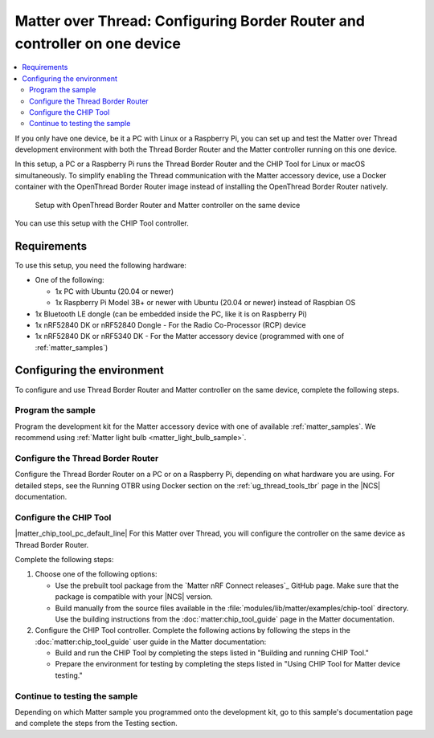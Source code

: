 .. _ug_matter_gs_testing_thread_one_otbr:

Matter over Thread: Configuring Border Router and controller on one device
##########################################################################

.. contents::
   :local:
   :depth: 2

If you only have one device, be it a PC with Linux or a Raspberry Pi, you can set up and test the Matter over Thread development environment with both the Thread Border Router and the Matter controller running on this one device.

In this setup, a PC or a Raspberry Pi runs the Thread Border Router and the CHIP Tool for Linux or macOS simultaneously.
To simplify enabling the Thread communication with the Matter accessory device, use a Docker container with the OpenThread Border Router image instead of installing the OpenThread Border Router natively.

.. figure:: images/matter_otbr_controller_same_device.svg
   :width: 600
   :alt: Setup with OpenThread Border Router and Matter controller on the same device

   Setup with OpenThread Border Router and Matter controller on the same device

You can use this setup with the CHIP Tool controller.

Requirements
************

To use this setup, you need the following hardware:

* One of the following:

  * 1x PC with Ubuntu (20.04 or newer)
  * 1x Raspberry Pi Model 3B+ or newer with Ubuntu (20.04 or newer) instead of Raspbian OS

* 1x Bluetooth LE dongle (can be embedded inside the PC, like it is on Raspberry Pi)
* 1x nRF52840 DK or nRF52840 Dongle - For the Radio Co-Processor (RCP) device
* 1x nRF52840 DK or nRF5340 DK - For the Matter accessory device (programmed with one of :ref:`matter_samples`)

Configuring the environment
***************************

To configure and use Thread Border Router and Matter controller on the same device, complete the following steps.

.. rst-class:: numbered-step

Program the sample
==================

Program the development kit for the Matter accessory device with one of available :ref:`matter_samples`.
We recommend using :ref:`Matter light bulb <matter_light_bulb_sample>`.

.. rst-class:: numbered-step

Configure the Thread Border Router
==================================

Configure the Thread Border Router on a PC or on a Raspberry Pi, depending on what hardware you are using.
For detailed steps, see the Running OTBR using Docker section on the :ref:`ug_thread_tools_tbr` page in the |NCS| documentation.

.. rst-class:: numbered-step

Configure the CHIP Tool
=======================

|matter_chip_tool_pc_default_line|
For this Matter over Thread, you will configure the controller on the same device as Thread Border Router.

Complete the following steps:

1. Choose one of the following options:

   * Use the prebuilt tool package from the `Matter nRF Connect releases`_ GitHub page.
     Make sure that the package is compatible with your |NCS| version.
   * Build manually from the source files available in the :file:`modules/lib/matter/examples/chip-tool` directory.
     Use the building instructions from the :doc:`matter:chip_tool_guide` page in the Matter documentation.

#. Configure the CHIP Tool controller.
   Complete the following actions by following the steps in the :doc:`matter:chip_tool_guide` user guide in the Matter documentation:

   * Build and run the CHIP Tool by completing the steps listed in "Building and running CHIP Tool."
   * Prepare the environment for testing by completing the steps listed in "Using CHIP Tool for Matter device testing."

.. rst-class:: numbered-step

Continue to testing the sample
==============================

Depending on which Matter sample you programmed onto the development kit, go to this sample's documentation page and complete the steps from the Testing section.
